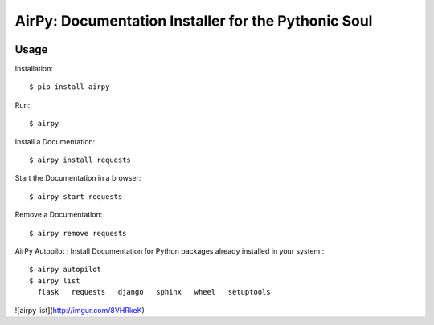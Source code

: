 AirPy: Documentation Installer for the Pythonic Soul
====================================================

.. image :: https://travis-ci.org/kevinaloys/airpy.svg

.. image :: https://pypip.in/download/airpy/badge.svg?style=flat



Usage
-----

Installation::

    $ pip install airpy
    
Run::

    $ airpy


.. image :: http://i.imgur.com/8ovPxQg.png


    Usage: airpy [OPTIONS] COMMAND [ARGS]...

        AirPy : Documentation Installer for the Python

    Options:
        --help  Show this message and exit.

    Commands:
        autopilot  Auto install docs.
        install    Install offline doc of a Python module.
        list       List installed docs.
        remove     Remove an installed doc.
        start      Start a doc in a browser.


Install a Documentation::

    $ airpy install requests

Start the Documentation in a browser::
    
    $ airpy start requests

Remove a Documentation::

    $ airpy remove requests

AirPy Autopilot : Install Documentation for Python packages already installed in your system.::

    $ airpy autopilot
    $ airpy list
      flask   requests   django   sphinx   wheel   setuptools

![airpy list](http://imgur.com/8VHRkeK)
